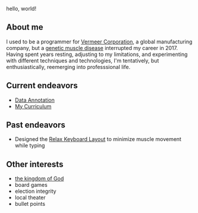 hello, world!

** About me
I used to be a programmer for [[https://www.vermeer.com/na][Vermeer Corporation]], a global manufacturing company, but a [[https://ryr1.org/][genetic muscle disease]] interrupted my career in 2017. Having spent years resting, adjusting to my limitations, and experimenting with different techniques and technologies, I'm tentatively, but enthusiastically, reemerging into professsional life.

** Current endeavors
- [[https://app.dataannotation.tech/][Data Annotation]]
- [[https://github.com/jessenieboer/my-curriculum][My Curriculum]]
  
** Past endeavors
- Designed the [[https://github.com/jessenieboer/relax-keyboard-layout][Relax Keyboard Layout]] to minimize muscle movement while typing

** Other interests
- [[https://www.youtube.com/watch?v=ji0XgjPumVI&t=106s][the kingdom of God]]
- board games
- election integrity
- local theater
- bullet points

